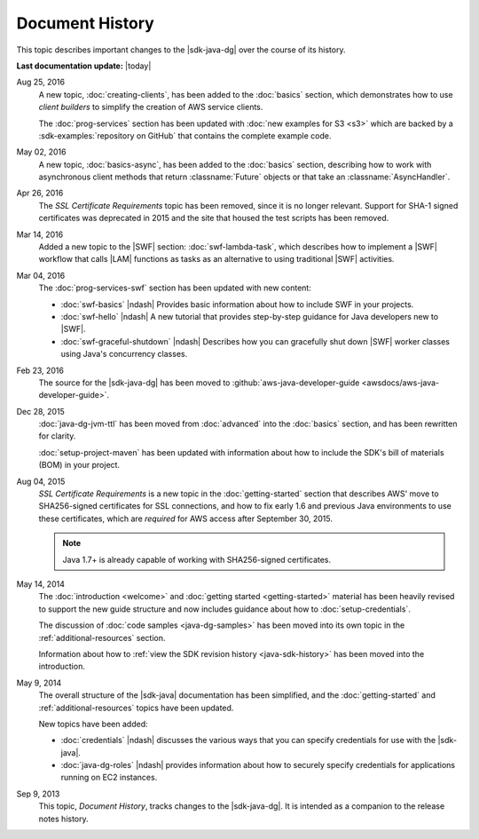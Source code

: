 .. Copyright 2010-2016 Amazon.com, Inc. or its affiliates. All Rights Reserved.

   This work is licensed under a Creative Commons Attribution-NonCommercial-ShareAlike 4.0
   International License (the "License"). You may not use this file except in compliance with the
   License. A copy of the License is located at http://creativecommons.org/licenses/by-nc-sa/4.0/.

   This file is distributed on an "AS IS" BASIS, WITHOUT WARRANTIES OR CONDITIONS OF ANY KIND,
   either express or implied. See the License for the specific language governing permissions and
   limitations under the License.

################
Document History
################

This topic describes important changes to the |sdk-java-dg| over the course of its history.

**Last documentation update:** |today|

Aug 25, 2016
    A new topic, :doc:`creating-clients`, has been added to the :doc:`basics` section, which
    demonstrates how to use *client builders* to simplify the creation of AWS service clients.

    The :doc:`prog-services` section has been updated with :doc:`new examples for S3 <s3>` which are
    backed by a :sdk-examples:`repository on GitHub` that contains the complete example code.

May 02, 2016
    A new topic, :doc:`basics-async`, has been added to the :doc:`basics` section, describing how to
    work with asynchronous client methods that return :classname:`Future` objects or that take an
    :classname:`AsyncHandler`.

Apr 26, 2016
    The *SSL Certificate Requirements* topic has been removed, since it is no longer relevant.
    Support for SHA-1 signed certificates was deprecated in 2015 and the site that housed the test
    scripts has been removed.

Mar 14, 2016
    Added a new topic to the |SWF| section: :doc:`swf-lambda-task`, which describes how to implement
    a |SWF| workflow that calls |LAM| functions as tasks as an alternative to using traditional
    |SWF| activities.

Mar 04, 2016
    The :doc:`prog-services-swf` section has been updated with new content:

    * :doc:`swf-basics` |ndash| Provides basic information about how to include SWF in your
      projects.

    * :doc:`swf-hello` |ndash| A new tutorial that provides step-by-step guidance for Java
      developers new to |SWF|.

    * :doc:`swf-graceful-shutdown` |ndash| Describes how you can gracefully shut down |SWF|
      worker classes using Java's concurrency classes.

Feb 23, 2016
    The source for the |sdk-java-dg| has been moved to :github:`aws-java-developer-guide
    <awsdocs/aws-java-developer-guide>`.

Dec 28, 2015
    :doc:`java-dg-jvm-ttl` has been moved from :doc:`advanced` into the :doc:`basics` section, and
    has been rewritten for clarity.

    :doc:`setup-project-maven` has been updated with information about how to include the
    SDK's bill of materials (BOM) in your project.

Aug 04, 2015
    *SSL Certificate Requirements* is a new topic in the :doc:`getting-started` section that
    describes AWS' move to SHA256-signed certificates for SSL connections, and how to fix early 1.6
    and previous Java environments to use these certificates, which are :emphasis:`required` for AWS
    access after September 30, 2015.

    .. note:: Java 1.7+ is already capable of working with SHA256-signed certificates.

May 14, 2014
    The :doc:`introduction <welcome>` and :doc:`getting started <getting-started>` material has been
    heavily revised to support the new guide structure and now includes guidance about how to
    :doc:`setup-credentials`.

    The discussion of :doc:`code samples <java-dg-samples>` has been moved into its own topic in the
    :ref:`additional-resources` section.

    Information about how to :ref:`view the SDK revision history <java-sdk-history>` has been moved
    into the introduction.

May 9, 2014
    The overall structure of the |sdk-java| documentation has been simplified, and the
    :doc:`getting-started` and :ref:`additional-resources` topics have been updated.

    New topics have been added:

    * :doc:`credentials` |ndash| discusses the various ways that you can specify credentials for use
      with the |sdk-java|.

    * :doc:`java-dg-roles` |ndash| provides information about how to securely specify credentials
      for applications running on EC2 instances.

Sep 9, 2013
    This topic, *Document History*, tracks changes to the |sdk-java-dg|. It is intended as a companion
    to the release notes history.


